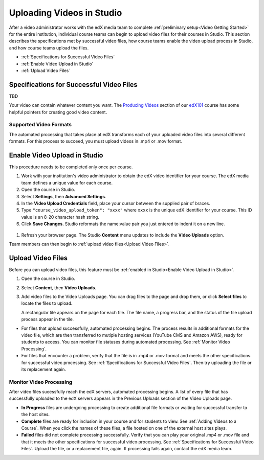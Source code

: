 .. _Uploading Videos in Studio:

###########################
Uploading Videos in Studio
###########################

After a video administrator works with the edX media team to complete
:ref:`preliminary setup<Video Getting Started>` for the entire institution,
individual course teams can begin to upload video files for their courses in
Studio. This section describes the specifications met by successful video
files, how course teams enable the video upload process in Studio, and how
course teams upload the files.

* :ref:`Specifications for Successful Video Files` 
  
* :ref:`Enable Video Upload in Studio` 

* :ref:`Upload Video Files`  


.. move this section v to another chapter entirely if can't make MVP

.. _Specifications for Successful Video Files:

***************************************************
Specifications for Successful Video Files
***************************************************

TBD 

.. Specs for successful videos -- coming from Rachel
.. - single video file, in .mp4 or .mov format, for each video
.. - what file naming convention is recommended
.. following taken verbatim from B&R create_video.rst

Your video can contain whatever content you want. The `Producing Videos
<https:/ /edge.edx.org/courses/edX/edX101/How_to_Create_an_edX_Course/coursewar
e/93451eee15ed47b0a310c19020e8dc64/a1b0835e986b4283b0f8871d97babb9a/>`_
section of our `edX101
<https://edge.edx.org/courses/edX/edX101/How_to_Create_an_edX_Course/about>`_
course has some helpful pointers for creating good video content.


=========================
Supported Video Formats
=========================

The automated processing that takes place at edX transforms each of your
uploaded video files into several different formats. For this process to
succeed, you must upload videos in .mp4 or .mov format.

.. _Enable Video Upload in Studio:

******************************
Enable Video Upload in Studio
******************************

This procedure needs to be completed only once per course.

#. Work with your institution's video administrator to obtain the edX video
   identifier for your course. The edX media team defines a unique value for
   each course.

#. Open the course in Studio. 

#. Select **Settings**, then **Advanced Settings**.

#. In the **Video Upload Credentials** field, place your cursor between the
   supplied pair of braces.

#. Type ``"course_video_upload_token": "xxxx"`` where ``xxxx`` is the unique
   edX identifier for your course. This ID value is an 8-20 character hash
   string.

#. Click **Save Changes**. Studio reformats the name:value pair you just
   entered to indent it on a new line.
   
 .. image:: Images/Enable_video_upload.png
  :alt: Video Upload Credentials field with the policy key and token

#. Refresh your browser page. The Studio **Content** menu updates to include
   the **Video Uploads** option.

Team members can then begin to :ref:`upload video files<Upload Video Files>`.

.. _Upload Video Files:

***************************
Upload Video Files 
***************************

Before you can upload video files, this feature must be :ref:`enabled in
Studio<Enable Video Upload in Studio>`.

#. Open the course in Studio. 

#. Select **Content**, then **Video Uploads**.

#. Add video files to the Video Uploads page. You can drag files to the page
   and drop them, or click **Select files** to locate the files to upload.

   A rectangular tile appears on the page for each file. The file name, a
   progress bar, and the status of the file upload process appear in the tile.

.. how many files can be uploaded at once
.. what kind of bandwidth/connection is recommended

.. You can use your browser to navigate to other pages while upload is in progress. Return to the Video Uploads page periodically to refresh the status for each file.

* For files that upload successfully, automated processing begins. The process
  results in additional formats for the video file, which are then transferred
  to mutiple hosting services (YouTube CMS and Amazon AWS), ready for students
  to access. You can monitor file statuses during automated processing. See
  :ref:`Monitor Video Processing`.

* For files that encounter a problem, verify that the file is in .mp4 or .mov
  format and meets the other specifications for successful video processing.
  See :ref:`Specifications for Successful Video Files`. Then try uploading the
  file or its replacement again.

.. _Monitor Video Processing: 

================================
Monitor Video Processing
================================

After video files sucessfully reach the edX servers, automated processing
begins. A list of every file that has successfully uploaded to the edX servers
appears in the Previous Uploads section of the Video Uploads page.

* **In Progress** files are undergoing processing to create additional file 
  formats or waiting for successful transfer to the host sites.

* **Complete** files are ready for inclusion in your course and for students to
  view. See :ref:`Adding Videos to a Course`. When you click the names of these
  files, a file hosted on one of the external host sites plays.

* **Failed** files did not complete processing successfully. Verify that you
  can play your original .mp4 or .mov file and that it meets the other
  specifications for successful video processing. See :ref:`Specifications for
  Successful Video Files`. Upload the file, or a replacement file, again. If
  processing fails again, contact the edX media team.

.. xref to the "FYI" section on Process by edX to transcode
